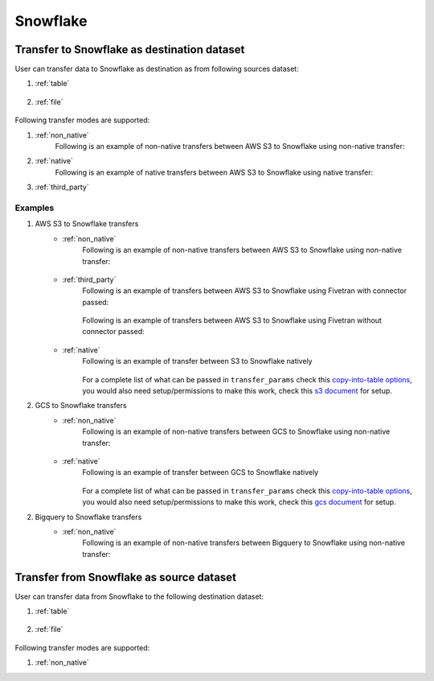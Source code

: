 *********
Snowflake
*********

Transfer to Snowflake as destination dataset
~~~~~~~~~~~~~~~~~~~~~~~~~~~~~~~~~~~~~~~~~~~~
User can transfer data to Snowflake as destination as from following sources dataset:

#. :ref:`table`

    .. literalinclude:: ../../../../src/universal_transfer_operator/constants.py
       :language: python
       :start-after: [START database]
       :end-before: [END database]

#. :ref:`file`

    .. literalinclude:: ../../../../src/universal_transfer_operator/constants.py
       :language: python
       :start-after: [START filelocation]
       :end-before: [END filelocation]

Following transfer modes are supported:

1. :ref:`non_native`
    Following is an example of non-native transfers between AWS S3 to Snowflake using non-native transfer:

    .. literalinclude:: ../../../../example_dags/example_universal_transfer_operator.py
       :language: python
       :start-after: [START transfer_non_native_s3_to_snowflake]
       :end-before: [END transfer_non_native_s3_to_snowflake]

2. :ref:`native`
    Following is an example of native transfers between AWS S3 to Snowflake using native transfer:

    .. literalinclude:: ../../../../tests_integration/test_data_provider/test_databases/test_snowflake.py
               :language: python
               :start-after: [START transfer_from_s3_to_snowflake_natively]
               :end-before: [END transfer_from_s3_to_snowflake_natively]

3. :ref:`third_party`

Examples
########
1. AWS S3 to Snowflake transfers
    - :ref:`non_native`
        Following is an example of non-native transfers between AWS S3 to Snowflake using non-native transfer:

            .. literalinclude:: ../../../../example_dags/example_universal_transfer_operator.py
               :language: python
               :start-after: [START transfer_non_native_s3_to_snowflake]
               :end-before: [END transfer_non_native_s3_to_snowflake]

    - :ref:`third_party`
        Following is an example of transfers between AWS S3 to Snowflake using Fivetran with connector passed:

            .. literalinclude:: ../../../../example_dags/example_dag_fivetran.py
               :language: python
               :start-after: [START fivetran_transfer_with_setup]
               :end-before: [END fivetran_transfer_with_setup]

        Following is an example of transfers between AWS S3 to Snowflake using Fivetran without connector passed:

            .. literalinclude:: ../../../../example_dags/example_dag_fivetran.py
               :language: python
               :start-after: [START fivetran_transfer_without_setup]
               :end-before: [END fivetran_transfer_without_setup]

    - :ref:`native`
        Following is an example of transfer between S3 to Snowflake natively

            .. literalinclude:: ../../../../tests_integration/test_data_provider/test_databases/test_snowflake.py
               :language: python
               :start-after: [START transfer_from_s3_to_snowflake_natively]
               :end-before: [END transfer_from_s3_to_snowflake_natively]

        For a complete list of what can be passed in ``transfer_params`` check this `copy-into-table options <https://docs.snowflake.com/en/sql-reference/sql/copy-into-table.html>`_, you would also need setup/permissions to make this work, check this `s3 document <https://docs.snowflake.com/en/user-guide/data-load-s3.html>`_ for setup.

2. GCS to Snowflake transfers
    - :ref:`non_native`
        Following is an example of non-native transfers between GCS to Snowflake using non-native transfer:

            .. literalinclude:: ../../../../example_dags/example_universal_transfer_operator.py
               :language: python
               :start-after: [START transfer_non_native_gs_to_snowflake]
               :end-before: [END transfer_non_native_gs_to_snowflake]

    - :ref:`native`
        Following is an example of transfer between GCS to Snowflake natively

            .. literalinclude:: ../../../../tests_integration/test_data_provider/test_databases/test_snowflake.py
               :language: python
               :start-after: [START transfer_from_gcs_to_snowflake_natively]
               :end-before: [END transfer_from_gcs_to_snowflake_natively]

        For a complete list of what can be passed in ``transfer_params`` check this `copy-into-table options <https://docs.snowflake.com/en/sql-reference/sql/copy-into-table.html>`_, you would also need setup/permissions to make this work, check this `gcs document <https://docs.snowflake.com/en/user-guide/data-load-gcs-config.html>`_ for setup.

2. Bigquery to Snowflake transfers
    - :ref:`non_native`
        Following is an example of non-native transfers between Bigquery to Snowflake using non-native transfer:

            .. literalinclude:: ../../../../example_dags/example_universal_transfer_operator.py
               :language: python
               :start-after: [START transfer_non_native_bigquery_to_snowflake]
               :end-before: [END transfer_non_native_bigquery_to_snowflake]


Transfer from Snowflake as source dataset
~~~~~~~~~~~~~~~~~~~~~~~~~~~~~~~~~~~~~~~~~~~~~~~~~~~~~~~~
User can transfer data from Snowflake to the following destination dataset:

#. :ref:`table`

    .. literalinclude:: ../../../../src/universal_transfer_operator/constants.py
       :language: python
       :start-after: [START database]
       :end-before: [END database]

#. :ref:`file`

    .. literalinclude:: ../../../../src/universal_transfer_operator/constants.py
       :language: python
       :start-after: [START filelocation]
       :end-before: [END filelocation]

Following transfer modes are supported:

1. :ref:`non_native`
